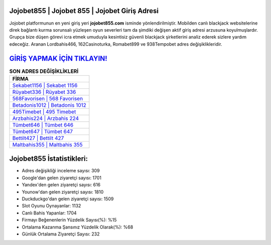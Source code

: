 ﻿Jojobet855 | Jojobet 855 | Jojobet Giriş Adresi
===================================

.. image:: images/jojobet-giris.jpg
   :width: 600
   
Jojobet platformunun en yeni giriş yeri **jojobet855.com** isminde yönlendirilmiştir. Mobilden canlı blackjack websitelerine direk bağlantı kurma sorunsalı yüzleşen oyun severleri tam da şimdiki değişen aktif giriş adresi arzusuna koyulmuşlardır. Grupça bize düşen görevi icra etmek umuduyla kesintisiz güvenli blackjack şirketlerini analiz ederek sizlere yardım edeceğiz. Aranan Lordbahis466, 162Casinoturka, Romabet899 ve 938Tempobet adres değişiklikleridir.

`GİRİŞ YAPMAK İÇİN TIKLAYIN! <https://uclck.me/gonow>`_
==============

.. list-table:: **SON ADRES DEĞİŞİKLİKLERİ**
   :widths: 100
   :header-rows: 1

   * - FİRMA
   * - `Sekabet1156 | Sekabet 1156 <sekabet1156-sekabet-1156-sekabet-giris-adresi.html>`_
   * - `Rüyabet336 | Rüyabet 336 <ruyabet336-ruyabet-336-ruyabet-giris-adresi.html>`_
   * - `568Favorisen | 568 Favorisen <568favorisen-568-favorisen-favorisen-giris-adresi.html>`_	 
   * - `Betadonis1012 | Betadonis 1012 <betadonis1012-betadonis-1012-betadonis-giris-adresi.html>`_	 
   * - `495Timebet | 495 Timebet <495timebet-495-timebet-timebet-giris-adresi.html>`_ 
   * - `Arzbahis224 | Arzbahis 224 <arzbahis224-arzbahis-224-arzbahis-giris-adresi.html>`_
   * - `Tümbet646 | Tümbet 646 <tumbet646-tumbet-646-tumbet-giris-adresi.html>`_	 
   * - `Tümbet647 | Tümbet 647 <tumbet647-tumbet-647-tumbet-giris-adresi.html>`_
   * - `Bettilt427 | Bettilt 427 <bettilt427-bettilt-427-bettilt-giris-adresi.html>`_
   * - `Maltbahis355 | Maltbahis 355 <maltbahis355-maltbahis-355-maltbahis-giris-adresi.html>`_
	 
Jojobet855 İstatistikleri:
===================================	 
* Adres değişikliği inceleme sayısı: 309
* Google'dan gelen ziyaretçi sayısı: 1701
* Yandex'den gelen ziyaretçi sayısı: 616
* Younow'dan gelen ziyaretçi sayısı: 1810
* Duckduckgo'dan gelen ziyaretçi sayısı: 1509
* Slot Oyunu Oynayanlar: 1132
* Canlı Bahis Yapanlar: 1704
* Firmayı Beğenenlerin Yüzdelik Sayısı(%): %15
* Ortalama Kazanma Şansınız Yüzdelik Olarak(%): %68
* Günlük Ortalama Ziyaretçi Sayısı: 232
